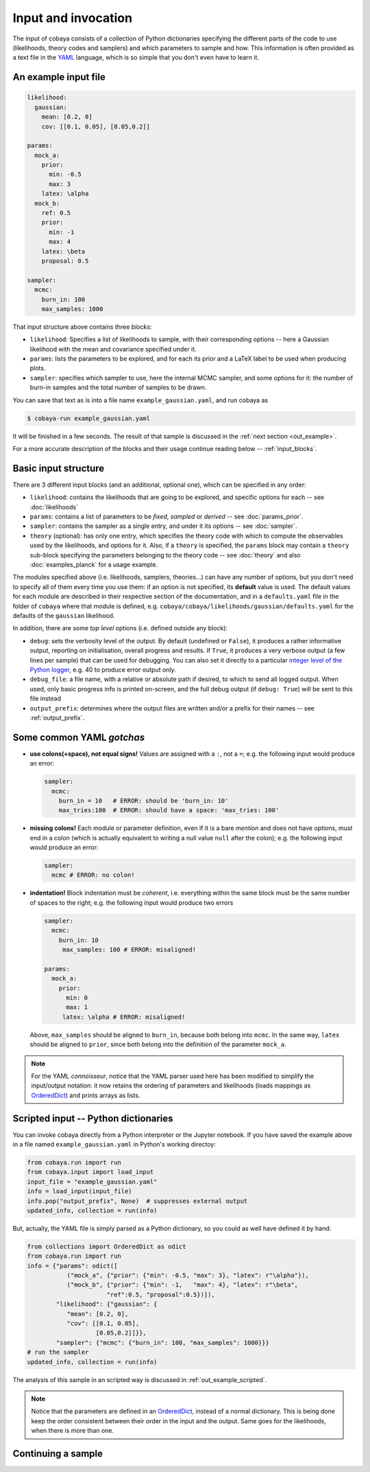 Input and invocation
====================

The input of cobaya consists of a collection of Python dictionaries specifying the different parts of the code to use (likelihoods, theory codes and samplers) and which parameters to sample and how. This information is often provided as a text file in the `YAML <https://en.wikipedia.org/wiki/YAML>`_ language, which is so simple that you don't even have to learn it.

.. _in_example:

An example input file
---------------------

.. code:: yaml

   likelihood:
     gaussian:
       mean: [0.2, 0]
       cov: [[0.1, 0.05], [0.05,0.2]]

   params:
     mock_a:
       prior:
         min: -0.5
         max: 3
       latex: \alpha
     mock_b:
       ref: 0.5
       prior:
         min: -1
         max: 4
       latex: \beta
       proposal: 0.5

   sampler:
     mcmc:
       burn_in: 100
       max_samples: 1000


That input structure above contains three *blocks*:
       
- ``likelihood``: Specifies a list of likelihoods to sample, with their corresponding options -- here a Gaussian likelihood with the mean and covariance specified under it.
- ``params``: lists the parameters to be explored, and for each its prior and a LaTeX label to be used when producing plots.
- ``sampler``: specifies which sampler to use, here the internal MCMC sampler, and some options for it: the number of burn-in samples and the total number of samples to be drawn.

You can save that text as is into a file name ``example_gaussian.yaml``, and run cobaya as

.. code:: bash

   $ cobaya-run example_gaussian.yaml

It will be finished in a few seconds. The result of that sample is discussed in the :ref:`next section <out_example>`.

For a more accurate description of the blocks and their usage continue reading below -- :ref:`input_blocks`.


.. _input_blocks:

Basic input structure
---------------------

There are 3 different input blocks (and an additional, optional one), which can be specified in any order:

- ``likelihood``: contains the likelihoods that are going to be explored, and specific options for each -- see :doc:`likelihoods`

- ``params``: contains a list of parameters to be *fixed*, *sampled* or *derived* -- see :doc:`params_prior`.
     
- ``sampler``: contains the sampler as a single entry, and under it its options -- see :doc:`sampler`.
    
- ``theory`` (optional): has only one entry, which specifies the theory code with which to compute the observables used by the likelihoods, and options for it. Also, if a ``theory`` is specified, the ``params`` block may contain a ``theory`` sub-block specifying the parameters belonging to the theory code -- see :doc:`theory` and also :doc:`examples_planck` for a usage example.

The modules specified above (i.e. likelihoods, samplers, theories...) can have any number of options, but you don't need to specify all of them every time you use them: if an option is not specified, its **default** value is used. The default values for each module are described in their respective section of the documentation, and in a ``defaults.yaml`` file in the folder of ``cobaya`` where that module is defined, e.g. ``cobaya/cobaya/likelihoods/gaussian/defaults.yaml`` for the defaults of the ``gaussian`` likelihood.

.. todo::

   Create script to print them for a module.

In addition, there are some *top level* options (i.e. defined outside any block):

- ``debug``: sets the verbosity level of the output. By default (undefined or ``False``), it produces a rather informative output, reporting on initialisation, overall progress and results. If ``True``, it produces a very verbose output (a few lines per sample) that can be used for debugging. You can also set it directly to a particular `integer level of the Python logger <https://docs.python.org/2/library/logging.html#logging-levels>`_, e.g. 40 to produce error output only.
- ``debug_file``: a file name, with a relative or absolute path if desired, to which to send all logged output. When used, only basic progress info is printed on-screen, and the full debug output (if ``debug: True``) will be sent to this file instead 
- ``output_prefix``: determines where the output files are written and/or a prefix for their names -- see :ref:`output_prefix`.


Some common YAML *gotchas*
--------------------------

+ **use colons(+space), not equal signs!** Values are assigned with a ``:``, not a ``=``; e.g. the following input would produce an error:

  .. code:: yaml

     sampler:
       mcmc:
         burn_in = 10   # ERROR: should be 'burn_in: 10'
         max_tries:100  # ERROR: should have a space: 'max_tries: 100'

+ **missing colons!** Each module or parameter definition, even if it is a bare *mention* and does not have options, must end in a colon (which is actually equivalent to writing a null value ``null`` after the colon); e.g. the following input would produce an error:

  .. code:: yaml

     sampler:
       mcmc # ERROR: no colon!

+ **indentation!** Block indentation must be *coherent*, i.e. everything within the same block must be the same number of spaces to the right; e.g. the following input would produce two errors

  .. code:: yaml

     sampler:
       mcmc:
         burn_in: 10
          max_samples: 100 # ERROR: misaligned!
         
     params:
       mock_a:       
         prior:
           min: 0
           max: 1
          latex: \alpha # ERROR: misaligned!

  Above, ``max_samples`` should be aligned to ``burn_in``, because both belong into ``mcmc``. In the same way, ``latex`` should be aligned to ``prior``, since both belong into the definition of the parameter ``mock_a``.
        
.. note::

   For the YAML *connoisseur*, notice that the YAML parser used here has been modified to simplify the input/output notation: it now retains the ordering of parameters and likelihoods (loads mappings as `OrderedDict <https://docs.python.org/2/library/collections.html#ordereddict-examples-and-recipes>`_) and prints arrays as lists.

   
.. _in_example_script:
   
Scripted input -- Python dictionaries
-------------------------------------

You can invoke cobaya directly from a Python interpreter or the Jupyter notebook. If you have saved the example above in a file named ``example_gaussian.yaml`` in Python's working directoy:

.. code:: python

    from cobaya.run import run
    from cobaya.input import load_input
    input_file = "example_gaussian.yaml"
    info = load_input(input_file)
    info.pop("output_prefix", None)  # suppresses external output
    updated_info, collection = run(info)

But, actually, the YAML file is simply parsed as a Python dictionary, so you could as well have defined it by hand:

.. code:: python

    from collections import OrderedDict as odict
    from cobaya.run import run
    info = {"params": odict([
               ("mock_a", {"prior": {"min": -0.5, "max": 3}, "latex": r"\alpha"}),
               ("mock_b", {"prior": {"min": -1,   "max": 4}, "latex": r"\beta",
                          "ref":0.5, "proposal":0.5})]),
            "likelihood": {"gaussian": {
               "mean": [0.2, 0],
               "cov": [[0.1, 0.05],
                       [0.05,0.2]]}},
            "sampler": {"mcmc": {"burn_in": 100, "max_samples": 1000}}}
    # run the sampler
    updated_info, collection = run(info)

The analysis of this sample in an scripted way is discussed in :ref:`out_example_scripted`.

.. note::

   Notice that the parameters are defined in an `OrderedDict <https://docs.python.org/2/library/collections.html#ordereddict-examples-and-recipes>`_, instead of a normal dictionary. This is being done keep the order consistent between their order in the input and the output. Same goes for the likelihoods, when there is more than one.

.. _input_cont:

Continuing a sample
-------------------

.. todo::

   Sample continuation is not implemented yet.

.. 
  cobaya can also be invoked with a folder as an argument (including ``.``). In that case, the folder is searched for a single ``.yaml`` file (the pattern ``*__full.yaml`` is ignored, see :ref:`out_files`). If there is only one, cobaya uses it to re-launch the sampling that generated that folder.

  .. todo::

     Implement a test for the ``__full.yaml`` file, comparing the standards of when it was generated with the current ones.

  IF CALLED WITH YAML, COMPLAINT IF IT WOULD CONTINUE
  USE THE __full AND CREATE A COMMAND LINE OPTION TO CONTINUE!!!!!!! (--continue, or -c)

  ISN'T IT INCONSISTENT TO CALL WITH FOLDER AND CONTINUE BY DEFAULT, BUT NOT IF ONVIKED WITH YAML???

  THE CONTINUATION MUST BE IMPLEMENTED AT THE SAMPLER LEVEL (e.g. make polychord use resume=TRUE)

